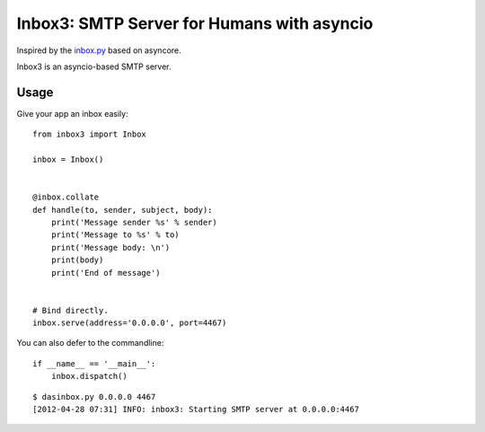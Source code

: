 Inbox3: SMTP Server for Humans with asyncio
===========================================


Inspired by the `inbox.py <https://github.com/kennethreitz/inbox.py>`_ based on asyncore.

Inbox3 is an asyncio-based SMTP server.

Usage
-----

Give your app an inbox easily::

    from inbox3 import Inbox

    inbox = Inbox()


    @inbox.collate
    def handle(to, sender, subject, body):
        print('Message sender %s' % sender)
        print('Message to %s' % to)
        print('Message body: \n')
        print(body)
        print('End of message')


    # Bind directly.
    inbox.serve(address='0.0.0.0', port=4467)


You can also defer to the commandline::

    if __name__ == '__main__':
        inbox.dispatch()

::

    $ dasinbox.py 0.0.0.0 4467
    [2012-04-28 07:31] INFO: inbox3: Starting SMTP server at 0.0.0.0:4467
